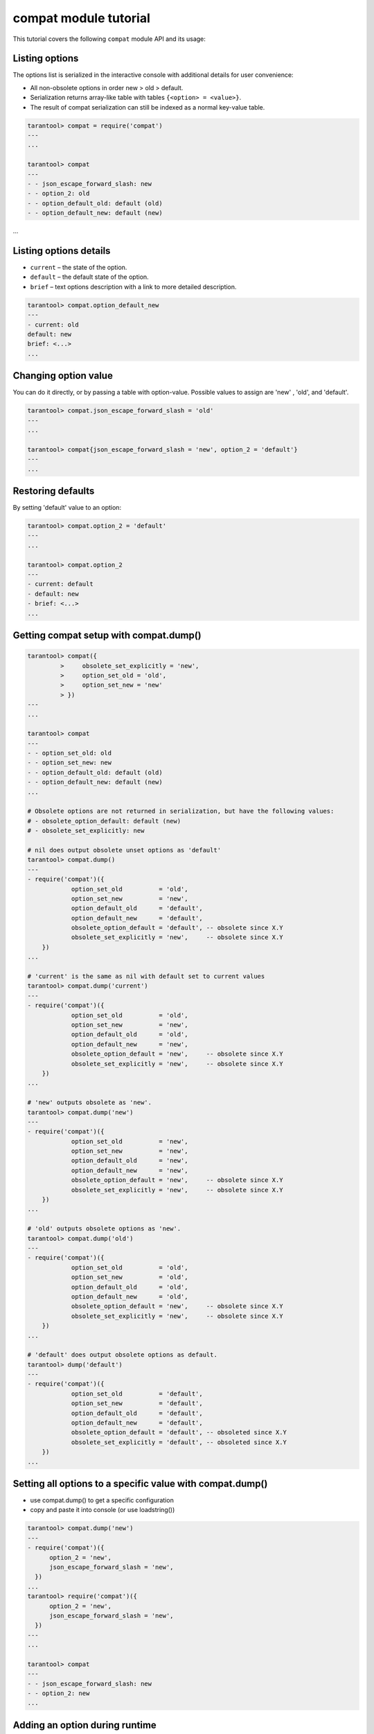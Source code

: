 .. _compat-tutorial:

compat module tutorial
======================

This tutorial covers the following ``compat`` module API and its usage:

..  contents
    :local:

Listing options
---------------

The options list is serialized in the interactive console with additional details for user convenience:

*   All non-obsolete options in order new > old > default.

*   Serialization returns array-like table with tables ``{<option> = <value>}``.

*   The result of compat serialization can still be indexed as a normal key-value table.

..  code-block:: lua

    tarantool> compat = require('compat')
    ---
    ...

    tarantool> compat
    ---
    - - json_escape_forward_slash: new
    - - option_2: old
    - - option_default_old: default (old)
    - - option_default_new: default (new)
...

Listing options details
-----------------------

*   ``current`` – the state of the option.
*   ``default`` – the default state of the option.
*   ``brief`` – text options description with a link to more detailed description.

..  code-block:: lua

    tarantool> compat.option_default_new
    ---
    - current: old
    default: new
    brief: <...>
    ...

Changing option value
---------------------

You can do it directly, or by passing a table with option-value.
Possible values to assign are 'new' , 'old', and 'default'.

..  code-block:: lua

    tarantool> compat.json_escape_forward_slash = 'old'
    ---
    ...

    tarantool> compat{json_escape_forward_slash = 'new', option_2 = 'default'}
    ---
    ...

Restoring defaults
------------------

By setting 'default' value to an option:

..  code-block:: lua

    tarantool> compat.option_2 = 'default'
    ---
    ...

    tarantool> compat.option_2
    ---
    - current: default
    - default: new
    - brief: <...>
    ...

Getting compat setup with compat.dump()
---------------------------------------

..  code-block:: lua

    tarantool> compat({
             >     obsolete_set_explicitly = 'new',
             >     option_set_old = 'old',
             >     option_set_new = 'new'
             > })
    ---
    ...

    tarantool> compat
    ---
    - - option_set_old: old
    - - option_set_new: new
    - - option_default_old: default (old)
    - - option_default_new: default (new)
    ...

    # Obsolete options are not returned in serialization, but have the following values:
    # - obsolete_option_default: default (new)
    # - obsolete_set_explicitly: new

    # nil does output obsolete unset options as 'default'
    tarantool> compat.dump()
    ---
    - require('compat')({
                option_set_old          = 'old',
                option_set_new          = 'new',
                option_default_old      = 'default',
                option_default_new      = 'default',
                obsolete_option_default = 'default', -- obsolete since X.Y
                obsolete_set_explicitly = 'new',     -- obsolete since X.Y
        })
    ...

    # 'current' is the same as nil with default set to current values
    tarantool> compat.dump('current')
    ---
    - require('compat')({
                option_set_old          = 'old',
                option_set_new          = 'new',
                option_default_old      = 'old',
                option_default_new      = 'new',
                obsolete_option_default = 'new',     -- obsolete since X.Y
                obsolete_set_explicitly = 'new',     -- obsolete since X.Y
        })
    ...

    # 'new' outputs obsolete as 'new'.
    tarantool> compat.dump('new')
    ---
    - require('compat')({
                option_set_old          = 'new',
                option_set_new          = 'new',
                option_default_old      = 'new',
                option_default_new      = 'new',
                obsolete_option_default = 'new',     -- obsolete since X.Y
                obsolete_set_explicitly = 'new',     -- obsolete since X.Y
        })
    ...

    # 'old' outputs obsolete options as 'new'.
    tarantool> compat.dump('old')
    ---
    - require('compat')({
                option_set_old          = 'old',
                option_set_new          = 'old',
                option_default_old      = 'old',
                option_default_new      = 'old',
                obsolete_option_default = 'new',     -- obsolete since X.Y
                obsolete_set_explicitly = 'new',     -- obsolete since X.Y
        })
    ...

    # 'default' does output obsolete options as default.
    tarantool> dump('default')
    ---
    - require('compat')({
                option_set_old          = 'default',
                option_set_new          = 'default',
                option_default_old      = 'default',
                option_default_new      = 'default',
                obsolete_option_default = 'default', -- obsoleted since X.Y
                obsolete_set_explicitly = 'default', -- obsoleted since X.Y
        })
    ...

Setting all options to a specific value with compat.dump()
----------------------------------------------------------

*   use compat.dump() to get a specific configuration

*   copy and paste it into console (or use loadstring())

..  code-block:: lua

    tarantool> compat.dump('new')
    ---
    - require('compat')({
          option_2 = 'new',
          json_escape_forward_slash = 'new',
      })
    ...
    tarantool> require('compat')({
          option_2 = 'new',
          json_escape_forward_slash = 'new',
      })
    ---
    ...

    tarantool> compat
    ---
    - - json_escape_forward_slash: new
    - - option_2: new
    ...

Adding an option during runtime
-------------------------------

User must provide a table with:

*   name (string)
*   default (’new’ / ’old’)
*   brief (explanation of the option, can be multiline string)
*   obsolete (’X.Y’ / nil) — tarantool version that marked option as obsolete. When nil, option is treated as non-obsolete)
*   action function (argument - boolean is_new, changes the behavior accordingly)
*   run_action_now (true / false / nil) if add_options should run action afterwards, false by default

Option hot reload:

You can change an existing option in runtime using add_option(), it will update all the fields but keep currently selected behavior if any.
The new action will be called afterwards.

..  code-block:: lua

    tarantool> compat.add_option{
                     name = 'option_4',
                     default = 'new',
                     brief = "<...>",
                     obsolete = nil,          -- you can explicitly mark the option as non-obsolete
                     action = function(is_new)
                          print(("option_4 action was called with is_new = %s!"):format(is_new))
                     end,
                     run_action_now = true
               }
    option_4 postaction was called with is_new = true!
    ---
    ...

    tarantool> compat.add_option{             -- hot reload of option_4
                     name = 'option_4',
                     default = 'old',         -- different default
                     brief = "<...>",
                     action = function(is_new)
                          print(("new option_4 action was called with is_new = %s!"):format(is_new))
                     end
               }
    ---
    ...         -- action is not called by default
